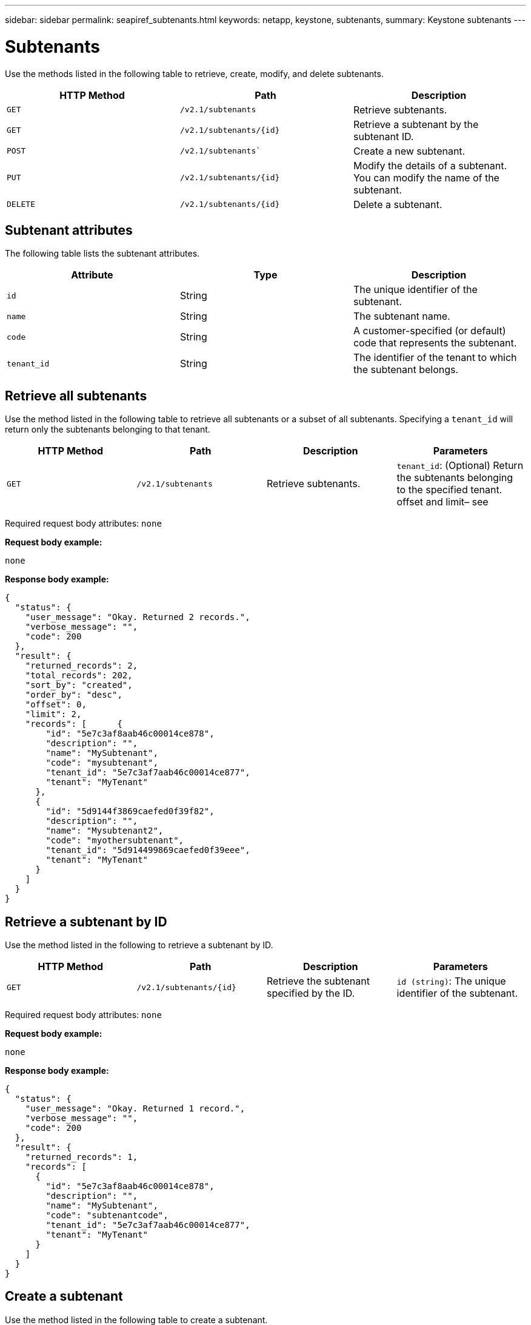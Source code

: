 ---
sidebar: sidebar
permalink: seapiref_subtenants.html
keywords: netapp, keystone, subtenants,
summary: Keystone subtenants
---

= Subtenants
:hardbreaks:
:nofooter:
:icons: font
:linkattrs:
:imagesdir: ./media/

//
// This file was created with NDAC Version 2.0 (August 17, 2020)
//
// 2020-10-19 09:25:10.172017
//

[.lead]
Use the methods listed in the following table to retrieve, create, modify, and delete subtenants.

|===
|HTTP Method |Path |Description

|`GET`
|`/v2.1/subtenants`
|Retrieve subtenants.
|`GET`
|`/v2.1/subtenants/{id}`
|Retrieve a subtenant by the subtenant ID.
|`POST`
|`/v2.1/subtenants``
|Create a new subtenant.
|`PUT`
|`/v2.1/subtenants/{id}`
|Modify the details of a subtenant. You can modify the name of the subtenant.
|`DELETE`
|`/v2.1/subtenants/{id}`
|Delete a subtenant.
|===

== Subtenant attributes

The following table lists the subtenant attributes.

|===
|Attribute |Type |Description

|`id`
|String
|The unique identifier of the subtenant.
|`name`
|String
|The subtenant name.
|`code`
|String
|A customer-specified (or default) code that represents the subtenant.
|`tenant_id`
|String
|The identifier of the tenant to which the subtenant belongs.
|===

== Retrieve all subtenants

Use the method listed in the following table to retrieve all subtenants or a subset of all subtenants. Specifying a `tenant_id` will return only the subtenants belonging to that tenant.

|===
|HTTP Method |Path |Description |Parameters

|`GET`
|`/v2.1/subtenants`
|Retrieve subtenants.
|`tenant_id`: (Optional) Return the subtenants belonging to the specified tenant.
offset and limit– see
|===

Required request body attributes: `none`

*Request body example:*

....
none
....

*Response body example:*

....
{
  "status": {
    "user_message": "Okay. Returned 2 records.",
    "verbose_message": "",
    "code": 200
  },
  "result": {
    "returned_records": 2,
    "total_records": 202,
    "sort_by": "created",
    "order_by": "desc",
    "offset": 0,
    "limit": 2,
    "records": [      {
        "id": "5e7c3af8aab46c00014ce878",
        "description": "",
        "name": "MySubtenant",
        "code": "mysubtenant",
        "tenant_id": "5e7c3af7aab46c00014ce877",
        "tenant": "MyTenant"
      },
      {
        "id": "5d9144f3869caefed0f39f82",
        "description": "",
        "name": "Mysubtenant2",
        "code": "myothersubtenant",
        "tenant_id": "5d914499869caefed0f39eee",
        "tenant": "MyTenant"
      }
    ]
  }
}
....

== Retrieve a subtenant by ID

Use the method listed in the following to retrieve a subtenant by ID.

|===
|HTTP Method |Path |Description |Parameters

|`GET`
|`/v2.1/subtenants/{id}`
|Retrieve the subtenant specified by the ID.
|`id (string)`: The unique identifier of the subtenant.
|===

Required request body attributes: `none`

*Request body example:*

....
none
....

*Response body example:*

....
{
  "status": {
    "user_message": "Okay. Returned 1 record.",
    "verbose_message": "",
    "code": 200
  },
  "result": {
    "returned_records": 1,
    "records": [
      {
        "id": "5e7c3af8aab46c00014ce878",
        "description": "",
        "name": "MySubtenant",
        "code": "subtenantcode",
        "tenant_id": "5e7c3af7aab46c00014ce877",
        "tenant": "MyTenant"
      }
    ]
  }
}
....

== Create a subtenant

Use the method listed in the following table to create a subtenant.

|===
|HTTP Method |Path |Description |Parameters

|`POST`
|`/v2.1/subtenants`
|Create a new subtenant.
|None
|===

Required request body attributes: `name`, `code`, `tenant_id`

*Request body example:*

....
{
  "name": "MySubtenant",
  "code": "mynewsubtenant",
  "tenant_id": "5ed5ac802c356a0001a735af"
}
....

*Response body example:*

....
{
  "status": {
    "user_message": "Okay. New resource created.",
    "verbose_message": "",
    "code": 201
  },
  "result": {
    "returned_records": 1,
    "records": [
      {
        "id": "5ecefbbef418b40001f20bd6",
        "description": "",
        "name": "MyNewSubtenant",
        "code": "mynewsubtenant",
        "tenant_id": "5e7c3af7aab46c00014ce877",
        "tenant": "MyTenant"
      }
    ]
  }
}
....

== Modify a subtenant by ID

Use the method listed in the following table to modify a subtenant by ID.

|===
|HTTP Method |Path |Description |Parameters

|`PUT`
|`/v2.1/subtenants/{id}`
|Modify the subtenant specified by the ID. You can change the subtenant name.
|`id (string)`: The unique identifier of the subtenant.
|===

Required request body attributes: `name`

*Request body example:*

....
{
  "name": "MyModifiedSubtenant"
}
....

*Response body example:*

....
{
  "status": {
    "user_message": "Okay. Returned 1 record.",
    "verbose_message": "",
    "code": 200
  },
  "result": {
    "returned_records": 1,
    "records": [
      {
        "id": "5ecefbbef418b40001f20bd6",
        "description": "",
        "name": "MyNewSubtenant",
        "code": "mynewsubtenant",
        "tenant_id": "5e7c3af7aab46c00014ce877",
        "tenant": "MyTenant"
      }
    ]
  }
}
....

== Delete a subtenant by ID

Use the method listed in the following table to delete a subtenant by ID.

|===
|HTTP Method |Path |Description |Parameters

|`DELETE`
|`/v2.1/subtenants/{id}`
|Delete the subtenant specified by the ID.
|`id (string)`: The unique identifier of the subtenant.
|===

Required request body attributes: `none`

*Request body example:*

....
none
....

*Response body example:*

....
No content for succesful delete
....
